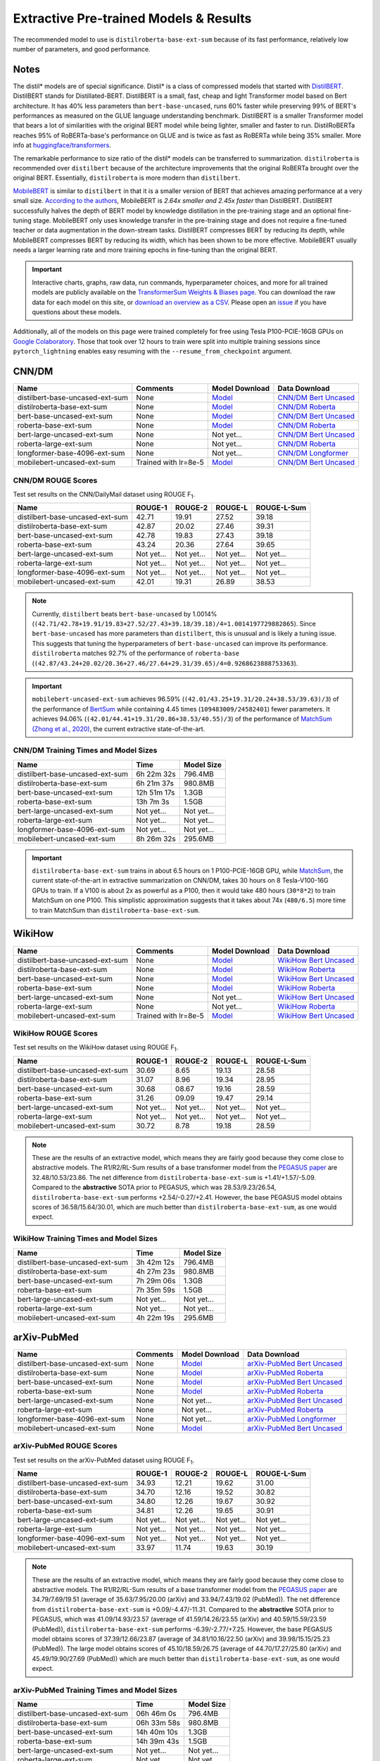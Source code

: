 .. _pretrained_ext:

Extractive Pre-trained Models & Results
=======================================

The recommended model to use is ``distilroberta-base-ext-sum`` because of its fast performance, relatively low number of parameters, and good performance.

Notes
-----

The distil* models are of special significance. Distil* is a class of compressed models that started with `DistilBERT <https://arxiv.org/abs/1910.01108>`__. DistilBERT stands for Distillated-BERT. DistilBERT is a small, fast, cheap and light Transformer model based on Bert architecture. It has 40% less parameters than ``bert-base-uncased``, runs 60% faster while preserving 99% of BERT's performances as measured on the GLUE language understanding benchmark. DistilBERT is a smaller Transformer model that bears a lot of similarities with the original BERT model while being lighter, smaller and faster to run. DistilRoBERTa reaches 95% of RoBERTa-base's performance on GLUE and is twice as fast as RoBERTa while being 35% smaller. More info at `huggingface/transformers <https://github.com/huggingface/transformers/tree/master/examples/distillation>`__.

The remarkable performance to size ratio of the distil* models can be transferred to summarization. ``distilroberta`` is recommended over ``distilbert`` because of the architecture improvements that the original RoBERTa brought over the original BERT. Essentially, ``distilroberta`` is more modern than ``distilbert``.

`MobileBERT <https://arxiv.org/abs/2004.02984>`_ is similar to ``distilbert`` in that it is a smaller version of BERT that achieves amazing performance at a very small size. `According to the authors <https://openreview.net/forum?id=SJxjVaNKwB&noteId=S1gxqk_7jH>`__, MobileBERT is *2.64x smaller and 2.45x faster* than DistilBERT. DistilBERT successfully halves the depth of BERT model by knowledge distillation in the pre-training stage and an optional fine-tuning stage. MobileBERT only uses knowledge transfer in the pre-training stage and does not require a fine-tuned teacher or data augmentation in the down-stream tasks. DistilBERT compresses BERT by reducing its depth, while MobileBERT compresses BERT by reducing its width, which has been shown to be more effective. MobileBERT usually needs a larger learning rate and more training epochs in fine-tuning than the original BERT.

.. important:: Interactive charts, graphs, raw data, run commands, hyperparameter choices, and more for all trained models are publicly available on the `TransformerSum Weights & Biases page <https://app.wandb.ai/hhousen/transformerextsum>`__. You can download the raw data for each model on this site, or `download an overview as a CSV <../_static/summarization-model-experiments-raw-data.csv>`__. Please open an `issue <https://github.com/HHousen/TransformerSum/issues/new>`__ if you have questions about these models.

Additionally, all of the models on this page were trained completely for free using Tesla P100-PCIE-16GB GPUs on `Google Colaboratory <https://colab.research.google.com/>`_. Those that took over 12 hours to train were split into multiple training sessions since ``pytorch_lightning`` enables easy resuming with the ``--resume_from_checkpoint`` argument.

.. _pretrained_ext_cnn_dm:

CNN/DM
------

+---------------------------------+----------------------+--------------------------------------------------------------------------------------------------------------------------+-------------------------------------------------------------------------------------------------------------------------------------------------------------+
|              Name               |       Comments       |                                                      Model Download                                                      |                                                                        Data Download                                                                        |
+=================================+======================+==========================================================================================================================+=============================================================================================================================================================+
| distilbert-base-uncased-ext-sum | None                 | `Model <https://huggingface.co/HHousen/TransformerSum/blob/main/CNN-DM/models/distilbert-base-uncased/epoch=3.ckpt>`__   | `CNN/DM Bert Uncased <https://huggingface.co/HHousen/TransformerSum/blob/main/CNN-DM/cnn_dm_pt_lists_5000/bert-base-uncased/bert-base-uncased.tar.gz>`_     |
+---------------------------------+----------------------+--------------------------------------------------------------------------------------------------------------------------+-------------------------------------------------------------------------------------------------------------------------------------------------------------+
| distilroberta-base-ext-sum      | None                 | `Model <https://huggingface.co/HHousen/TransformerSum/blob/main/CNN-DM/models/distilroberta-base/epoch=3.ckpt>`__        | `CNN/DM Roberta <https://huggingface.co/HHousen/TransformerSum/blob/main/CNN-DM/cnn_dm_pt_lists_5000/roberta-base/roberta-base.tar.gz>`_                    |
+---------------------------------+----------------------+--------------------------------------------------------------------------------------------------------------------------+-------------------------------------------------------------------------------------------------------------------------------------------------------------+
| bert-base-uncased-ext-sum       | None                 | `Model <https://huggingface.co/HHousen/TransformerSum/blob/main/CNN-DM/models/bert-base-uncased/epoch=3.ckpt>`__         | `CNN/DM Bert Uncased <https://huggingface.co/HHousen/TransformerSum/blob/main/CNN-DM/cnn_dm_pt_lists_5000/bert-base-uncased/bert-base-uncased.tar.gz>`_     |
+---------------------------------+----------------------+--------------------------------------------------------------------------------------------------------------------------+-------------------------------------------------------------------------------------------------------------------------------------------------------------+
| roberta-base-ext-sum            | None                 | `Model <https://huggingface.co/HHousen/TransformerSum/blob/main/CNN-DM/models/roberta-base/epoch=3.ckpt>`__              | `CNN/DM Roberta <https://huggingface.co/HHousen/TransformerSum/blob/main/CNN-DM/cnn_dm_pt_lists_5000/roberta-base/roberta-base.tar.gz>`_                    |
+---------------------------------+----------------------+--------------------------------------------------------------------------------------------------------------------------+-------------------------------------------------------------------------------------------------------------------------------------------------------------+
| bert-large-uncased-ext-sum      | None                 | Not yet...                                                                                                               | `CNN/DM Bert Uncased <https://huggingface.co/HHousen/TransformerSum/blob/main/CNN-DM/cnn_dm_pt_lists_5000/bert-base-uncased/bert-base-uncased.tar.gz>`_     |
+---------------------------------+----------------------+--------------------------------------------------------------------------------------------------------------------------+-------------------------------------------------------------------------------------------------------------------------------------------------------------+
| roberta-large-ext-sum           | None                 | Not yet...                                                                                                               | `CNN/DM Roberta <https://huggingface.co/HHousen/TransformerSum/blob/main/CNN-DM/cnn_dm_pt_lists_5000/roberta-base/roberta-base.tar.gz>`_                    |
+---------------------------------+----------------------+--------------------------------------------------------------------------------------------------------------------------+-------------------------------------------------------------------------------------------------------------------------------------------------------------+
| longformer-base-4096-ext-sum    | None                 | Not yet...                                                                                                               | `CNN/DM Longformer <https://huggingface.co/HHousen/TransformerSum/blob/main/CNN-DM/cnn_dm_pt_lists_5000/longformer-base-4096/longformer-base-4096.tar.gz>`_ |
+---------------------------------+----------------------+--------------------------------------------------------------------------------------------------------------------------+-------------------------------------------------------------------------------------------------------------------------------------------------------------+
| mobilebert-uncased-ext-sum      | Trained with lr=8e-5 | `Model <https://huggingface.co/HHousen/TransformerSum/blob/main/CNN-DM/models/mobilebert-uncased_8e-5/epoch%3D3.ckpt>`__ | `CNN/DM Bert Uncased <https://huggingface.co/HHousen/TransformerSum/blob/main/CNN-DM/cnn_dm_pt_lists_5000/bert-base-uncased/bert-base-uncased.tar.gz>`_     |
+---------------------------------+----------------------+--------------------------------------------------------------------------------------------------------------------------+-------------------------------------------------------------------------------------------------------------------------------------------------------------+

CNN/DM ROUGE Scores
^^^^^^^^^^^^^^^^^^^

Test set results on the CNN/DailyMail dataset using ROUGE F\ :sub:`1`\ .

+---------------------------------+------------+------------+------------+-------------+
|              Name               |  ROUGE-1   |  ROUGE-2   |  ROUGE-L   | ROUGE-L-Sum |
+=================================+============+============+============+=============+
| distilbert-base-uncased-ext-sum | 42.71      | 19.91      | 27.52      | 39.18       |
+---------------------------------+------------+------------+------------+-------------+
| distilroberta-base-ext-sum      | 42.87      | 20.02      | 27.46      | 39.31       |
+---------------------------------+------------+------------+------------+-------------+
| bert-base-uncased-ext-sum       | 42.78      | 19.83      | 27.43      | 39.18       |
+---------------------------------+------------+------------+------------+-------------+
| roberta-base-ext-sum            | 43.24      | 20.36      | 27.64      | 39.65       |
+---------------------------------+------------+------------+------------+-------------+
| bert-large-uncased-ext-sum      | Not yet... | Not yet... | Not yet... | Not yet...  |
+---------------------------------+------------+------------+------------+-------------+
| roberta-large-ext-sum           | Not yet... | Not yet... | Not yet... | Not yet...  |
+---------------------------------+------------+------------+------------+-------------+
| longformer-base-4096-ext-sum    | Not yet... | Not yet... | Not yet... | Not yet...  |
+---------------------------------+------------+------------+------------+-------------+
| mobilebert-uncased-ext-sum      | 42.01      | 19.31      | 26.89      | 38.53       |
+---------------------------------+------------+------------+------------+-------------+

.. note:: Currently, ``distilbert`` beats ``bert-base-uncased`` by 1.0014% (``(42.71/42.78+19.91/19.83+27.52/27.43+39.18/39.18)/4=1.0014197729882865``). Since ``bert-base-uncased`` has more parameters than ``distilbert``, this is unusual and is likely a tuning issue. This suggests that tuning the hyperparameters of ``bert-base-uncased`` can improve its performance. ``distilroberta`` matches 92.7% of the performance of ``roberta-base`` (``(42.87/43.24+20.02/20.36+27.46/27.64+29.31/39.65)/4=0.9268623888753363``).

.. important:: ``mobilebert-uncased-ext-sum`` achieves 96.59% (``(42.01/43.25+19.31/20.24+38.53/39.63)/3``) of the performance of `BertSum <https://arxiv.org/abs/1903.10318>`_ while containing 4.45 times (``109483009/24582401``) fewer parameters. It achieves 94.06% (``(42.01/44.41+19.31/20.86+38.53/40.55)/3``) of the performance of `MatchSum (Zhong et al., 2020) <https://arxiv.org/abs/2004.08795>`_, the current extractive state-of-the-art.

CNN/DM Training Times and Model Sizes
^^^^^^^^^^^^^^^^^^^^^^^^^^^^^^^^^^^^^

+---------------------------------+-------------+------------+
|              Name               |    Time     | Model Size |
+=================================+=============+============+
| distilbert-base-uncased-ext-sum | 6h 22m 32s  | 796.4MB    |
+---------------------------------+-------------+------------+
| distilroberta-base-ext-sum      | 6h 21m 37s  | 980.8MB    |
+---------------------------------+-------------+------------+
| bert-base-uncased-ext-sum       | 12h 51m 17s | 1.3GB      |
+---------------------------------+-------------+------------+
| roberta-base-ext-sum            | 13h 7m 3s   | 1.5GB      |
+---------------------------------+-------------+------------+
| bert-large-uncased-ext-sum      | Not yet...  | Not yet... |
+---------------------------------+-------------+------------+
| roberta-large-ext-sum           | Not yet...  | Not yet... |
+---------------------------------+-------------+------------+
| longformer-base-4096-ext-sum    | Not yet...  | Not yet... |
+---------------------------------+-------------+------------+
| mobilebert-uncased-ext-sum      | 8h 26m 32s  | 295.6MB    |
+---------------------------------+-------------+------------+

.. important:: ``distilroberta-base-ext-sum`` trains in about 6.5 hours on 1 P100-PCIE-16GB GPU, while `MatchSum <https://arxiv.org/abs/2004.08795>`_, the current state-of-the-art in extractive summarization on CNN/DM, takes 30 hours on 8 Tesla-V100-16G GPUs to train. If a V100 is about 2x as powerful as a P100, then it would take 480 hours (``30*8*2``) to train MatchSum on one P100. This simplistic approximation suggests that it takes about 74x (``480/6.5``) more time to train MatchSum than ``distilroberta-base-ext-sum``.

WikiHow
-------

+---------------------------------+----------------------+-------------------------------------------------------------------------------------------------------------------------+------------------------------------------------------------------------------------------------------------------------------------------------------------+
|              Name               |       Comments       |                                                     Model Download                                                      |                                                                       Data Download                                                                        |
+=================================+======================+=========================================================================================================================+============================================================================================================================================================+
| distilbert-base-uncased-ext-sum | None                 | `Model <https://huggingface.co/HHousen/TransformerSum/blob/main/WikiHow/models/distilbert-base-uncased/epoch=3.ckpt>`__ | `WikiHow Bert Uncased <https://huggingface.co/HHousen/TransformerSum/blob/main/WikiHow/wikihow_pt_lists_5000/bert-base-uncased/bert-base-uncased.tar.gz>`_ |
+---------------------------------+----------------------+-------------------------------------------------------------------------------------------------------------------------+------------------------------------------------------------------------------------------------------------------------------------------------------------+
| distilroberta-base-ext-sum      | None                 | `Model <https://huggingface.co/HHousen/TransformerSum/blob/main/WikiHow/models/distilroberta-base/epoch=3.ckpt>`__      | `WikiHow Roberta <https://huggingface.co/HHousen/TransformerSum/blob/main/WikiHow/wikihow_pt_lists_5000/roberta-base/roberta-base.tar.gz>`_                |
+---------------------------------+----------------------+-------------------------------------------------------------------------------------------------------------------------+------------------------------------------------------------------------------------------------------------------------------------------------------------+
| bert-base-uncased-ext-sum       | None                 | `Model <https://huggingface.co/HHousen/TransformerSum/blob/main/WikiHow/models/bert-base-uncased/epoch=2.ckpt>`__       | `WikiHow Bert Uncased <https://huggingface.co/HHousen/TransformerSum/blob/main/WikiHow/wikihow_pt_lists_5000/bert-base-uncased/bert-base-uncased.tar.gz>`_ |
+---------------------------------+----------------------+-------------------------------------------------------------------------------------------------------------------------+------------------------------------------------------------------------------------------------------------------------------------------------------------+
| roberta-base-ext-sum            | None                 | `Model <https://huggingface.co/HHousen/TransformerSum/blob/main/WikiHow/models/roberta-base/epoch=2.ckpt>`__            | `WikiHow Roberta <https://huggingface.co/HHousen/TransformerSum/blob/main/WikiHow/wikihow_pt_lists_5000/roberta-base/roberta-base.tar.gz>`_                |
+---------------------------------+----------------------+-------------------------------------------------------------------------------------------------------------------------+------------------------------------------------------------------------------------------------------------------------------------------------------------+
| bert-large-uncased-ext-sum      | None                 | Not yet...                                                                                                              | `WikiHow Bert Uncased <https://huggingface.co/HHousen/TransformerSum/blob/main/WikiHow/wikihow_pt_lists_5000/bert-base-uncased/bert-base-uncased.tar.gz>`_ |
+---------------------------------+----------------------+-------------------------------------------------------------------------------------------------------------------------+------------------------------------------------------------------------------------------------------------------------------------------------------------+
| roberta-large-ext-sum           | None                 | Not yet...                                                                                                              | `WikiHow Roberta <https://huggingface.co/HHousen/TransformerSum/blob/main/WikiHow/wikihow_pt_lists_5000/roberta-base/roberta-base.tar.gz>`_                |
+---------------------------------+----------------------+-------------------------------------------------------------------------------------------------------------------------+------------------------------------------------------------------------------------------------------------------------------------------------------------+
| mobilebert-uncased-ext-sum      | Trained with lr=8e-5 | `Model <https://huggingface.co/HHousen/TransformerSum/blob/main/WikiHow/models/mobilebert-uncased/epoch=3.ckpt>`__      | `WikiHow Bert Uncased <https://huggingface.co/HHousen/TransformerSum/blob/main/WikiHow/wikihow_pt_lists_5000/bert-base-uncased/bert-base-uncased.tar.gz>`_ |
+---------------------------------+----------------------+-------------------------------------------------------------------------------------------------------------------------+------------------------------------------------------------------------------------------------------------------------------------------------------------+

WikiHow ROUGE Scores
^^^^^^^^^^^^^^^^^^^^

Test set results on the WikiHow dataset using ROUGE F\ :sub:`1`\ .

+---------------------------------+------------+------------+------------+-------------+
|              Name               |  ROUGE-1   |  ROUGE-2   |  ROUGE-L   | ROUGE-L-Sum |
+=================================+============+============+============+=============+
| distilbert-base-uncased-ext-sum | 30.69      | 8.65       | 19.13      | 28.58       |
+---------------------------------+------------+------------+------------+-------------+
| distilroberta-base-ext-sum      | 31.07      | 8.96       | 19.34      | 28.95       |
+---------------------------------+------------+------------+------------+-------------+
| bert-base-uncased-ext-sum       | 30.68      | 08.67      | 19.16      | 28.59       |
+---------------------------------+------------+------------+------------+-------------+
| roberta-base-ext-sum            | 31.26      | 09.09      | 19.47      | 29.14       |
+---------------------------------+------------+------------+------------+-------------+
| bert-large-uncased-ext-sum      | Not yet... | Not yet... | Not yet... | Not yet...  |
+---------------------------------+------------+------------+------------+-------------+
| roberta-large-ext-sum           | Not yet... | Not yet... | Not yet... | Not yet...  |
+---------------------------------+------------+------------+------------+-------------+
| mobilebert-uncased-ext-sum      | 30.72      | 8.78       | 19.18      | 28.59       |
+---------------------------------+------------+------------+------------+-------------+

.. note:: These are the results of an extractive model, which means they are fairly good because they come close to abstractive models. The R1/R2/RL-Sum results of a base transformer model from the `PEGASUS paper <https://arxiv.org/abs/1912.08777>`_ are 32.48/10.53/23.86. The net difference from ``distilroberta-base-ext-sum`` is +1.41/+1.57/-5.09. Compared to the **abstractive** SOTA prior to PEGASUS, which was 28.53/9.23/26.54, ``distilroberta-base-ext-sum`` performs +2.54/-0.27/+2.41. However, the base PEGASUS model obtains scores of 36.58/15.64/30.01, which are much better than ``distilroberta-base-ext-sum``, as one would expect.


WikiHow Training Times and Model Sizes
^^^^^^^^^^^^^^^^^^^^^^^^^^^^^^^^^^^^^^

+---------------------------------+------------+------------+
|              Name               |    Time    | Model Size |
+=================================+============+============+
| distilbert-base-uncased-ext-sum | 3h 42m 12s | 796.4MB    |
+---------------------------------+------------+------------+
| distilroberta-base-ext-sum      | 4h 27m 23s | 980.8MB    |
+---------------------------------+------------+------------+
| bert-base-uncased-ext-sum       | 7h 29m 06s | 1.3GB      |
+---------------------------------+------------+------------+
| roberta-base-ext-sum            | 7h 35m 59s | 1.5GB      |
+---------------------------------+------------+------------+
| bert-large-uncased-ext-sum      | Not yet... | Not yet... |
+---------------------------------+------------+------------+
| roberta-large-ext-sum           | Not yet... | Not yet... |
+---------------------------------+------------+------------+
| mobilebert-uncased-ext-sum      | 4h 22m 19s | 295.6MB    |
+---------------------------------+------------+------------+

arXiv-PubMed
------------

+---------------------------------+----------+------------------------------------------------------------------------------------------------------------------------------+-------------------------------------------------------------------------------------------------------------------------------------------------------------------------------+
|              Name               | Comments |                                                        Model Download                                                        |                                                                                 Data Download                                                                                 |
+=================================+==========+==============================================================================================================================+===============================================================================================================================================================================+
| distilbert-base-uncased-ext-sum | None     | `Model <https://huggingface.co/HHousen/TransformerSum/blob/main/arXiv-PubMed/models/distilbert-base-uncased/epoch=3.ckpt>`__ | `arXiv-PubMed Bert Uncased <https://huggingface.co/HHousen/TransformerSum/blob/main/arXiv-PubMed/arxiv-pubmed_pt_lists_5000/bert-base-uncased/bert-base-uncased.tar.gz>`_     |
+---------------------------------+----------+------------------------------------------------------------------------------------------------------------------------------+-------------------------------------------------------------------------------------------------------------------------------------------------------------------------------+
| distilroberta-base-ext-sum      | None     | `Model <https://huggingface.co/HHousen/TransformerSum/blob/main/arXiv-PubMed/models/distilroberta-base/epoch=3.ckpt>`__      | `arXiv-PubMed Roberta <https://huggingface.co/HHousen/TransformerSum/blob/main/arXiv-PubMed/arxiv-pubmed_pt_lists_5000/roberta-base/roberta-base.tar.gz>`_                    |
+---------------------------------+----------+------------------------------------------------------------------------------------------------------------------------------+-------------------------------------------------------------------------------------------------------------------------------------------------------------------------------+
| bert-base-uncased-ext-sum       | None     | `Model <https://huggingface.co/HHousen/TransformerSum/blob/main/arXiv-PubMed/models/bert-base-uncased/epoch=2.ckpt>`__       | `arXiv-PubMed Bert Uncased <https://huggingface.co/HHousen/TransformerSum/blob/main/arXiv-PubMed/arxiv-pubmed_pt_lists_5000/bert-base-uncased/bert-base-uncased.tar.gz>`_     |
+---------------------------------+----------+------------------------------------------------------------------------------------------------------------------------------+-------------------------------------------------------------------------------------------------------------------------------------------------------------------------------+
| roberta-base-ext-sum            | None     | `Model <https://huggingface.co/HHousen/TransformerSum/blob/main/arXiv-PubMed/models/roberta-base/epoch=2.ckpt>`__            | `arXiv-PubMed Roberta <https://huggingface.co/HHousen/TransformerSum/blob/main/arXiv-PubMed/arxiv-pubmed_pt_lists_5000/roberta-base/roberta-base.tar.gz>`_                    |
+---------------------------------+----------+------------------------------------------------------------------------------------------------------------------------------+-------------------------------------------------------------------------------------------------------------------------------------------------------------------------------+
| bert-large-uncased-ext-sum      | None     | Not yet...                                                                                                                   | `arXiv-PubMed Bert Uncased <https://huggingface.co/HHousen/TransformerSum/blob/main/arXiv-PubMed/arxiv-pubmed_pt_lists_5000/bert-base-uncased/bert-base-uncased.tar.gz>`_     |
+---------------------------------+----------+------------------------------------------------------------------------------------------------------------------------------+-------------------------------------------------------------------------------------------------------------------------------------------------------------------------------+
| roberta-large-ext-sum           | None     | Not yet...                                                                                                                   | `arXiv-PubMed Roberta <https://huggingface.co/HHousen/TransformerSum/blob/main/arXiv-PubMed/arxiv-pubmed_pt_lists_5000/roberta-base/roberta-base.tar.gz>`_                    |
+---------------------------------+----------+------------------------------------------------------------------------------------------------------------------------------+-------------------------------------------------------------------------------------------------------------------------------------------------------------------------------+
| longformer-base-4096-ext-sum    | None     | Not yet...                                                                                                                   | `arXiv-PubMed Longformer <https://huggingface.co/HHousen/TransformerSum/blob/main/arXiv-PubMed/arxiv-pubmed_pt_lists_5000/longformer-base-4096/longformer-base-4096.tar.gz>`_ |
+---------------------------------+----------+------------------------------------------------------------------------------------------------------------------------------+-------------------------------------------------------------------------------------------------------------------------------------------------------------------------------+
| mobilebert-uncased-ext-sum      | None     | `Model <https://huggingface.co/HHousen/TransformerSum/blob/main/arXiv-PubMed/models/mobilebert-uncased/epoch=3.ckpt>`__      | `arXiv-PubMed Bert Uncased <https://huggingface.co/HHousen/TransformerSum/blob/main/arXiv-PubMed/arxiv-pubmed_pt_lists_5000/bert-base-uncased/bert-base-uncased.tar.gz>`_     |
+---------------------------------+----------+------------------------------------------------------------------------------------------------------------------------------+-------------------------------------------------------------------------------------------------------------------------------------------------------------------------------+

arXiv-PubMed ROUGE Scores
^^^^^^^^^^^^^^^^^^^^^^^^^

Test set results on the arXiv-PubMed dataset using ROUGE F\ :sub:`1`\ .

+---------------------------------+------------+------------+------------+-------------+
|              Name               |  ROUGE-1   |  ROUGE-2   |  ROUGE-L   | ROUGE-L-Sum |
+=================================+============+============+============+=============+
| distilbert-base-uncased-ext-sum | 34.93      | 12.21      | 19.62      | 31.00       |
+---------------------------------+------------+------------+------------+-------------+
| distilroberta-base-ext-sum      | 34.70      | 12.16      | 19.52      | 30.82       |
+---------------------------------+------------+------------+------------+-------------+
| bert-base-uncased-ext-sum       | 34.80      | 12.26      | 19.67      | 30.92       |
+---------------------------------+------------+------------+------------+-------------+
| roberta-base-ext-sum            | 34.81      | 12.26      | 19.65      | 30.91       |
+---------------------------------+------------+------------+------------+-------------+
| bert-large-uncased-ext-sum      | Not yet... | Not yet... | Not yet... | Not yet...  |
+---------------------------------+------------+------------+------------+-------------+
| roberta-large-ext-sum           | Not yet... | Not yet... | Not yet... | Not yet...  |
+---------------------------------+------------+------------+------------+-------------+
| longformer-base-4096-ext-sum    | Not yet... | Not yet... | Not yet... | Not yet...  |
+---------------------------------+------------+------------+------------+-------------+
| mobilebert-uncased-ext-sum      | 33.97      | 11.74      | 19.63      | 30.19       |
+---------------------------------+------------+------------+------------+-------------+

.. note:: These are the results of an extractive model, which means they are fairly good because they come close to abstractive models. The R1/R2/RL-Sum results of a base transformer model from the `PEGASUS paper <https://arxiv.org/abs/1912.08777>`_ are 34.79/7.69/19.51 (average of 35.63/7.95/20.00 (arXiv) and 33.94/7.43/19.02 (PubMed)). The net difference from ``distilroberta-base-ext-sum`` is +0.09/-4.47/-11.31. Compared to the **abstractive** SOTA prior to PEGASUS, which was 41.09/14.93/23.57 (average of 41.59/14.26/23.55 (arXiv) and 40.59/15.59/23.59 (PubMed)), ``distilroberta-base-ext-sum`` performs -6.39/-2.77/+7.25. However, the base PEGASUS model obtains scores of 37.39/12.66/23.87 (average of 34.81/10.16/22.50 (arXiv) and 39.98/15.15/25.23 (PubMed)). The large model obtains scores of 45.10/18.59/26.75 (average of 44.70/17.27/25.80 (arXiv) and 45.49/19.90/27.69 (PubMed)) which are much better than ``distilroberta-base-ext-sum``, as one would expect.

arXiv-PubMed Training Times and Model Sizes
^^^^^^^^^^^^^^^^^^^^^^^^^^^^^^^^^^^^^^^^^^^

+---------------------------------+-------------+------------+
|              Name               |    Time     | Model Size |
+=================================+=============+============+
| distilbert-base-uncased-ext-sum | 06h 46m 0s  | 796.4MB    |
+---------------------------------+-------------+------------+
| distilroberta-base-ext-sum      | 06h 33m 58s | 980.8MB    |
+---------------------------------+-------------+------------+
| bert-base-uncased-ext-sum       | 14h 40m 10s | 1.3GB      |
+---------------------------------+-------------+------------+
| roberta-base-ext-sum            | 14h 39m 43s | 1.5GB      |
+---------------------------------+-------------+------------+
| bert-large-uncased-ext-sum      | Not yet...  | Not yet... |
+---------------------------------+-------------+------------+
| roberta-large-ext-sum           | Not yet...  | Not yet... |
+---------------------------------+-------------+------------+
| longformer-base-4096-ext-sum    | Not yet...  | Not yet... |
+---------------------------------+-------------+------------+
| mobilebert-uncased-ext-sum      | 09h 5m 45s  | 295.6MB    |
+---------------------------------+-------------+------------+
